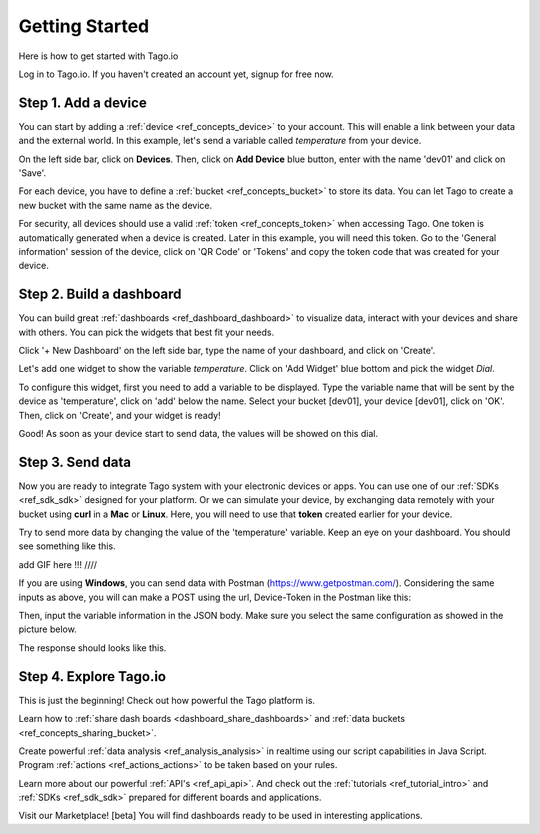 ###############
Getting Started
###############
Here is how to get started with Tago.io

Log in to Tago.io. If you haven't created an account yet, signup for free now.

********************
Step 1. Add a device
********************
You can start by adding a  :ref:`device <ref_concepts_device>` to your account. This will enable a link between your data and the external world. In this example, let's send a variable called *temperature* from your device.

On the left side bar, click on **Devices**. Then, click on **Add Device** blue button, enter with the name 'dev01' and click on 'Save'.

For each device, you have to define a :ref:`bucket <ref_concepts_bucket>` to store its data. You can let Tago to create a new bucket with the same name as the device.

For security, all devices should use a valid :ref:`token <ref_concepts_token>` when accessing Tago. One token is automatically generated when a device is created.
Later in this example, you will need this token. Go to the 'General information' session of the device, click on 'QR Code' or 'Tokens' and copy the token code that was created for your device.

.. raw:: html

	<video style="max-width: 100%;" src="_static/getstarted/add_device.mp4" autobuffer controls></video><br><br>

*************************
Step 2. Build a dashboard
*************************

You can build great :ref:`dashboards <ref_dashboard_dashboard>` to visualize data, interact with your devices and share with others. You can pick the widgets that best fit your needs.

Click '+ New Dashboard' on the left side bar, type the name of your dashboard, and click on 'Create'.

Let's add one widget to show the variable *temperature*. Click on 'Add Widget' blue bottom and pick the widget *Dial*.

To configure this widget, first you need to add a variable to be displayed.
Type the variable name that will be sent by the device as 'temperature', click on 'add' below the name.
Select your bucket [dev01], your device [dev01], click on 'OK'.
Then, click on 'Create', and your widget is ready!

.. image:: _static/getstarted/variable_input.gif
	:height: 300
	:width: 600
		:align: center

Good! As soon as your device start to send data, the values will be showed on this dial.

*****************
Step 3. Send data
*****************

Now you are ready to integrate Tago system with your electronic devices or apps. You can use one of our :ref:`SDKs <ref_sdk_sdk>` designed for your platform.
Or we can simulate your device, by exchanging data remotely with your bucket using **curl** in a **Mac** or **Linux**.
Here, you will need to use that **token** created earlier for your device.

.. raw:: html

	<img src="https://tago.io/assets/img/screenshot/sending_data_1.png" alt="" width="800" height="600">

Try to send more data by changing the value of the 'temperature' variable. Keep an eye on your dashboard. You should see something like this.

add GIF here !!! ////

If you are using **Windows**, you can send data with Postman (https://www.getpostman.com/). Considering the same inputs as above, you will can make a POST using the url, Device-Token in the Postman like this:

.. image:: _static/getstarted/postman1.png
		:height: 300
		:width: 600

Then, input the variable information in the JSON body. Make sure you select the same configuration as showed in the picture below.

.. image:: _static/getstarted/postman2.png
				:height: 300
				:width: 600

The response should looks like this.

.. image:: _static/getstarted/postman3.png
		:height: 300
		:width: 600

***********************
Step 4. Explore Tago.io
***********************

This is just the beginning! Check out how powerful the Tago platform is.

Learn how to :ref:`share dash boards <dashboard_share_dashboards>` and :ref:`data buckets <ref_concepts_sharing_bucket>`.

Create powerful :ref:`data analysis <ref_analysis_analysis>` in realtime using our script capabilities in Java Script. Program :ref:`actions <ref_actions_actions>` to be taken based on your rules.

Learn more about our powerful :ref:`API's <ref_api_api>`. And check out the :ref:`tutorials <ref_tutorial_intro>` and :ref:`SDKs <ref_sdk_sdk>` prepared for different boards and applications.

Visit our Marketplace! [beta] You will find dashboards ready to be used in interesting applications.
